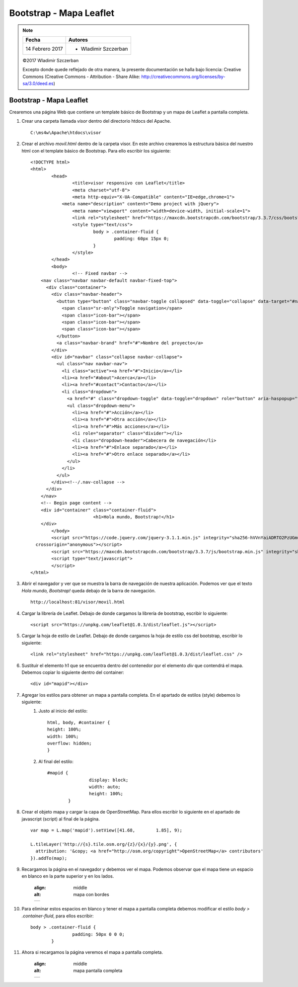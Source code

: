 ************************
Bootstrap - Mapa Leaflet
************************

.. note::

	=================  ====================================================
	Fecha              Autores
	=================  ====================================================
	14 Febrero 2017    * Wladimir Szczerban
	=================  ====================================================

	©2017 Wladimir Szczerban

	Excepto donde quede reflejado de otra manera, la presente documentación se halla bajo licencia: Creative Commons (Creative Commons - Attribution - Share Alike: http://creativecommons.org/licenses/by-sa/3.0/deed.es)

Bootstrap - Mapa Leaflet
========================

Crearemos una página Web que contiene un template básico de Bootstrap y un mapa de Leaflet  a pantalla completa.

#. Crear una carpeta llamada *visor* dentro del directorio htdocs del Apache. ::

		C:\ms4w\Apache\htdocs\visor

#. Crear el archivo *movil.html* dentro de la carpeta visor. En este archivo crearemos la estructura básica del nuestro html con el template básico	de Bootstrap. Para ello escribir los siguiente: ::

		<!DOCTYPE html>
		<html>
			<head>
				<title>visor responsivo con Leaflet</title>
				<meta charset="utf-8">
				<meta http-equiv="X-UA-Compatible" content="IE=edge,chrome=1">
			    <meta name="description" content="Demo project with jQuery">
				<meta name="viewport" content="width=device-width, initial-scale=1">
				<link rel="stylesheet" href="https://maxcdn.bootstrapcdn.com/bootstrap/3.3.7/css/bootstrap.min.css" integrity="sha384-BVYiiSIFeK1dGmJRAkycuHAHRg32OmUcww7on3RYdg4Va+PmSTsz/K68vbdEjh4u" crossorigin="anonymous">
				<style type="text/css">
					body > .container-fluid {
						padding: 60px 15px 0;
					}
				</style>
			</head>
			<body>
				<!-- Fixed navbar -->
		    <nav class="navbar navbar-default navbar-fixed-top">
		      <div class="container">
		        <div class="navbar-header">
		          <button type="button" class="navbar-toggle collapsed" data-toggle="collapse" data-target="#navbar" aria-expanded="false" aria-controls="navbar">
		            <span class="sr-only">Toggle navigation</span>
		            <span class="icon-bar"></span>
		            <span class="icon-bar"></span>
		            <span class="icon-bar"></span>
		          </button>
		          <a class="navbar-brand" href="#">Nombre del proyecto</a>
		        </div>
		        <div id="navbar" class="collapse navbar-collapse">
		          <ul class="nav navbar-nav">
		            <li class="active"><a href="#">Inicio</a></li>
		            <li><a href="#about">Acerca</a></li>
		            <li><a href="#contact">Contacto</a></li>
		            <li class="dropdown">
		              <a href="#" class="dropdown-toggle" data-toggle="dropdown" role="button" aria-haspopup="true" aria-expanded="false">Desplegable <span class="caret"></span></a>
		              <ul class="dropdown-menu">
		                <li><a href="#">Acción</a></li>
		                <li><a href="#">Otra acción</a></li>
		                <li><a href="#">Más acciones</a></li>
		                <li role="separator" class="divider"></li>
		                <li class="dropdown-header">Cabecera de navegación</li>
		                <li><a href="#">Enlace separado</a></li>
		                <li><a href="#">Otro enlace separado</a></li>
		              </ul>
		            </li>
		          </ul>
		        </div><!--/.nav-collapse -->
		      </div>
		    </nav>
		    <!-- Begin page content -->
		    <div id="container" class="container-fluid">
					<h1>Hola mundo, Bootstrap!</h1>
		    </div>
			</body>
			<script src="https://code.jquery.com/jquery-3.1.1.min.js" integrity="sha256-hVVnYaiADRTO2PzUGmuLJr8BLUSjGIZsDYGmIJLv2b8="
		  crossorigin="anonymous"></script>
			<script src="https://maxcdn.bootstrapcdn.com/bootstrap/3.3.7/js/bootstrap.min.js" integrity="sha384-Tc5IQib027qvyjSMfHjOMaLkfuWVxZxUPnCJA7l2mCWNIpG9mGCD8wGNIcPD7Txa" crossorigin="anonymous"></script>
			<script type="text/javascript">
			</script>
		</html>

#. Abrir el navegador y ver que se muestra la barra de navegación de nuestra aplicación. Podemos ver que el texto *Hola mundo, Bootstrap!* queda debajo de la barra de navegación. ::

		http://localhost:81/visor/movil.html

#. Cargar la librería de Leaflet. Debajo de donde cargamos la librería de bootstrap, escribir lo siguiente: ::

		<script src="https://unpkg.com/leaflet@1.0.3/dist/leaflet.js"></script>

#. Cargar la hoja de estilo de Leaflet. Debajo de donde cargamos la hoja de estilo css del bootstrap, escribir lo siguiente: ::

		<link rel="stylesheet" href="https://unpkg.com/leaflet@1.0.3/dist/leaflet.css" />

#. Sustituir el elemento h1 que se encuentra dentro del contenedor por el elemento *div* que contendrá el mapa. Debemos copiar lo siguiente dentro del container: ::

   	<div id="mapid"></div>

#. Agregar los estilos para obtener un mapa a pantalla completa. En el apartado de estilos (style) debemos lo siguiente:
		#. Justo al inicio del estilo::

				html, body, #container {
			  	height: 100%;
			  	width: 100%;
			  	overflow: hidden;
				}

		#. Al final del estilo::

		   	#mapid {
					display: block;
					width: auto;
					height: 100%;
				}

#. Crear el objeto mapa y cargar la capa de OpenStreetMap. Para ellos escribir lo siguiente en el apartado de javascript (script) al final de la página. ::

		var map = L.map('mapid').setView([41.68, 	1.85], 9);

		L.tileLayer('http://{s}.tile.osm.org/{z}/{x}/{y}.png', {
		  attribution: '&copy; <a href="http://osm.org/copyright">OpenStreetMap</a> contributors'
		}).addTo(map);

#. Recargamos la página en el navegador y debemos ver el mapa. Podemos observar que el mapa tiene un espacio en blanco en la parte superior y en los lados.

		.. |logo_border| image:: _images/mapa_bordes.png
	  	:align: middle
	  	:alt: mapa con bordes

		+---------------+
		| |logo_border| |
		+---------------+

#. Para eliminar estos espacios en blanco y tener el mapa a pantalla completa debemos modificar el estilo *body > .container-fluid*, para ellos escribir: ::

   	body > .container-fluid {
			padding: 50px 0 0 0;
		}

#. Ahora si recargamos la página veremos el mapa a pantalla completa.

		.. |logo_full_map| image:: _images/mapa_pantalla_completa.png
	  	:align: middle
	  	:alt: mapa pantalla completa

		+-----------------+
		| |logo_full_map| |
		+-----------------+
